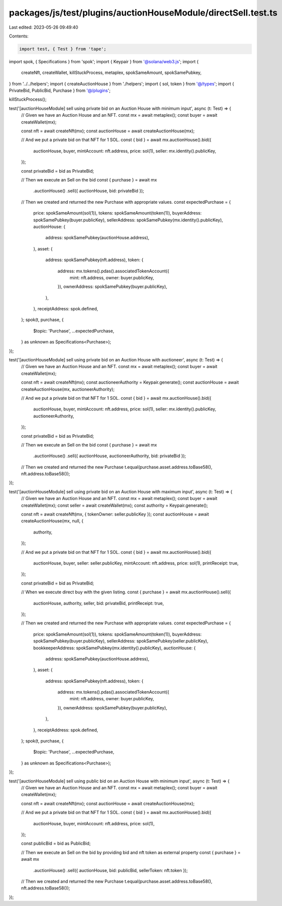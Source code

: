 packages/js/test/plugins/auctionHouseModule/directSell.test.ts
==============================================================

Last edited: 2023-05-26 09:49:40

Contents:

.. code-block:: ts

    import test, { Test } from 'tape';
import spok, { Specifications } from 'spok';
import { Keypair } from '@solana/web3.js';
import {
  createNft,
  createWallet,
  killStuckProcess,
  metaplex,
  spokSameAmount,
  spokSamePubkey,
} from '../../helpers';
import { createAuctionHouse } from './helpers';
import { sol, token } from '@/types';
import { PrivateBid, PublicBid, Purchase } from '@/plugins';

killStuckProcess();

test('[auctionHouseModule] sell using private bid on an Auction House with minimum input', async (t: Test) => {
  // Given we have an Auction House and an NFT.
  const mx = await metaplex();
  const buyer = await createWallet(mx);

  const nft = await createNft(mx);
  const auctionHouse = await createAuctionHouse(mx);

  // And we put a private bid on that NFT for 1 SOL.
  const { bid } = await mx.auctionHouse().bid({
    auctionHouse,
    buyer,
    mintAccount: nft.address,
    price: sol(1),
    seller: mx.identity().publicKey,
  });

  const privateBid = bid as PrivateBid;

  // Then we execute an Sell on the bid
  const { purchase } = await mx
    .auctionHouse()
    .sell({ auctionHouse, bid: privateBid });

  // Then we created and returned the new Purchase with appropriate values.
  const expectedPurchase = {
    price: spokSameAmount(sol(1)),
    tokens: spokSameAmount(token(1)),
    buyerAddress: spokSamePubkey(buyer.publicKey),
    sellerAddress: spokSamePubkey(mx.identity().publicKey),
    auctionHouse: {
      address: spokSamePubkey(auctionHouse.address),
    },
    asset: {
      address: spokSamePubkey(nft.address),
      token: {
        address: mx.tokens().pdas().associatedTokenAccount({
          mint: nft.address,
          owner: buyer.publicKey,
        }),
        ownerAddress: spokSamePubkey(buyer.publicKey),
      },
    },
    receiptAddress: spok.defined,
  };
  spok(t, purchase, {
    $topic: 'Purchase',
    ...expectedPurchase,
  } as unknown as Specifications<Purchase>);
});

test('[auctionHouseModule] sell using private bid on an Auction House with auctioneer', async (t: Test) => {
  // Given we have an Auction House and an NFT.
  const mx = await metaplex();
  const buyer = await createWallet(mx);

  const nft = await createNft(mx);
  const auctioneerAuthority = Keypair.generate();
  const auctionHouse = await createAuctionHouse(mx, auctioneerAuthority);

  // And we put a private bid on that NFT for 1 SOL.
  const { bid } = await mx.auctionHouse().bid({
    auctionHouse,
    buyer,
    mintAccount: nft.address,
    price: sol(1),
    seller: mx.identity().publicKey,
    auctioneerAuthority,
  });

  const privateBid = bid as PrivateBid;

  // Then we execute an Sell on the bid
  const { purchase } = await mx
    .auctionHouse()
    .sell({ auctionHouse, auctioneerAuthority, bid: privateBid });

  // Then we created and returned the new Purchase
  t.equal(purchase.asset.address.toBase58(), nft.address.toBase58());
});

test('[auctionHouseModule] sell using private bid on an Auction House with maximum input', async (t: Test) => {
  // Given we have an Auction House and an NFT.
  const mx = await metaplex();
  const buyer = await createWallet(mx);
  const seller = await createWallet(mx);
  const authority = Keypair.generate();

  const nft = await createNft(mx, { tokenOwner: seller.publicKey });
  const auctionHouse = await createAuctionHouse(mx, null, {
    authority,
  });

  // And we put a private bid on that NFT for 1 SOL.
  const { bid } = await mx.auctionHouse().bid({
    auctionHouse,
    buyer,
    seller: seller.publicKey,
    mintAccount: nft.address,
    price: sol(1),
    printReceipt: true,
  });

  const privateBid = bid as PrivateBid;

  // When we execute direct buy with the given listing.
  const { purchase } = await mx.auctionHouse().sell({
    auctionHouse,
    authority,
    seller,
    bid: privateBid,
    printReceipt: true,
  });

  // Then we created and returned the new Purchase with appropriate values.
  const expectedPurchase = {
    price: spokSameAmount(sol(1)),
    tokens: spokSameAmount(token(1)),
    buyerAddress: spokSamePubkey(buyer.publicKey),
    sellerAddress: spokSamePubkey(seller.publicKey),
    bookkeeperAddress: spokSamePubkey(mx.identity().publicKey),
    auctionHouse: {
      address: spokSamePubkey(auctionHouse.address),
    },
    asset: {
      address: spokSamePubkey(nft.address),
      token: {
        address: mx.tokens().pdas().associatedTokenAccount({
          mint: nft.address,
          owner: buyer.publicKey,
        }),
        ownerAddress: spokSamePubkey(buyer.publicKey),
      },
    },
    receiptAddress: spok.defined,
  };
  spok(t, purchase, {
    $topic: 'Purchase',
    ...expectedPurchase,
  } as unknown as Specifications<Purchase>);
});

test('[auctionHouseModule] sell using public bid on an Auction House with minimum input', async (t: Test) => {
  // Given we have an Auction House and an NFT.
  const mx = await metaplex();
  const buyer = await createWallet(mx);

  const nft = await createNft(mx);
  const auctionHouse = await createAuctionHouse(mx);

  // And we put a private bid on that NFT for 1 SOL.
  const { bid } = await mx.auctionHouse().bid({
    auctionHouse,
    buyer,
    mintAccount: nft.address,
    price: sol(1),
  });

  const publicBid = bid as PublicBid;

  // Then we execute an Sell on the bid by providing bid and nft token as external property
  const { purchase } = await mx
    .auctionHouse()
    .sell({ auctionHouse, bid: publicBid, sellerToken: nft.token });

  // Then we created and returned the new Purchase
  t.equal(purchase.asset.address.toBase58(), nft.address.toBase58());
});


